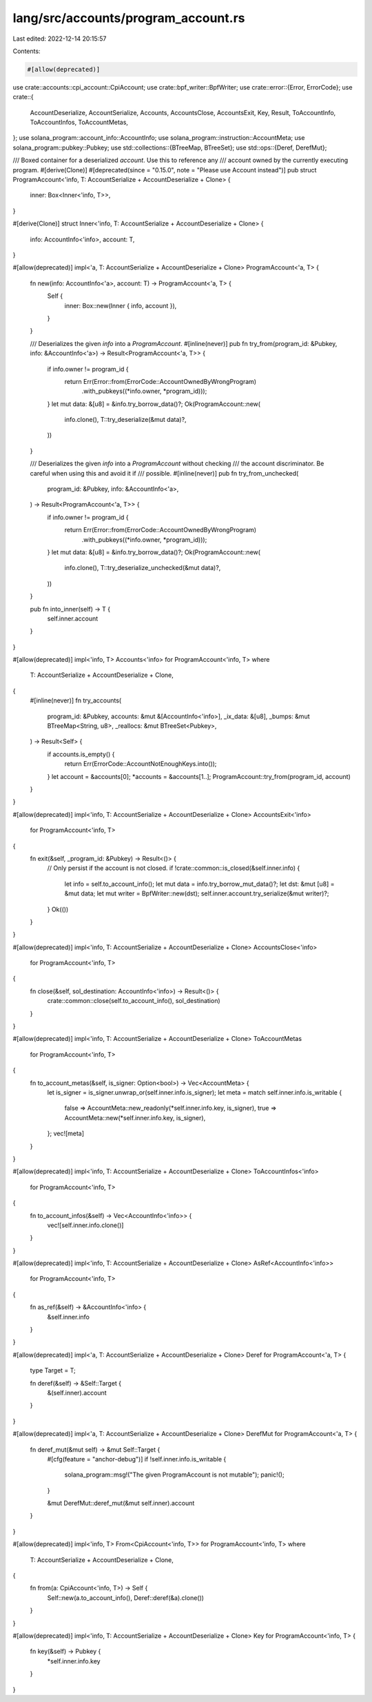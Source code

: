 lang/src/accounts/program_account.rs
====================================

Last edited: 2022-12-14 20:15:57

Contents:

.. code-block:: rs

    #[allow(deprecated)]
use crate::accounts::cpi_account::CpiAccount;
use crate::bpf_writer::BpfWriter;
use crate::error::{Error, ErrorCode};
use crate::{
    AccountDeserialize, AccountSerialize, Accounts, AccountsClose, AccountsExit, Key, Result,
    ToAccountInfo, ToAccountInfos, ToAccountMetas,
};
use solana_program::account_info::AccountInfo;
use solana_program::instruction::AccountMeta;
use solana_program::pubkey::Pubkey;
use std::collections::{BTreeMap, BTreeSet};
use std::ops::{Deref, DerefMut};

/// Boxed container for a deserialized `account`. Use this to reference any
/// account owned by the currently executing program.
#[derive(Clone)]
#[deprecated(since = "0.15.0", note = "Please use Account instead")]
pub struct ProgramAccount<'info, T: AccountSerialize + AccountDeserialize + Clone> {
    inner: Box<Inner<'info, T>>,
}

#[derive(Clone)]
struct Inner<'info, T: AccountSerialize + AccountDeserialize + Clone> {
    info: AccountInfo<'info>,
    account: T,
}

#[allow(deprecated)]
impl<'a, T: AccountSerialize + AccountDeserialize + Clone> ProgramAccount<'a, T> {
    fn new(info: AccountInfo<'a>, account: T) -> ProgramAccount<'a, T> {
        Self {
            inner: Box::new(Inner { info, account }),
        }
    }

    /// Deserializes the given `info` into a `ProgramAccount`.
    #[inline(never)]
    pub fn try_from(program_id: &Pubkey, info: &AccountInfo<'a>) -> Result<ProgramAccount<'a, T>> {
        if info.owner != program_id {
            return Err(Error::from(ErrorCode::AccountOwnedByWrongProgram)
                .with_pubkeys((*info.owner, *program_id)));
        }
        let mut data: &[u8] = &info.try_borrow_data()?;
        Ok(ProgramAccount::new(
            info.clone(),
            T::try_deserialize(&mut data)?,
        ))
    }

    /// Deserializes the given `info` into a `ProgramAccount` without checking
    /// the account discriminator. Be careful when using this and avoid it if
    /// possible.
    #[inline(never)]
    pub fn try_from_unchecked(
        program_id: &Pubkey,
        info: &AccountInfo<'a>,
    ) -> Result<ProgramAccount<'a, T>> {
        if info.owner != program_id {
            return Err(Error::from(ErrorCode::AccountOwnedByWrongProgram)
                .with_pubkeys((*info.owner, *program_id)));
        }
        let mut data: &[u8] = &info.try_borrow_data()?;
        Ok(ProgramAccount::new(
            info.clone(),
            T::try_deserialize_unchecked(&mut data)?,
        ))
    }

    pub fn into_inner(self) -> T {
        self.inner.account
    }
}

#[allow(deprecated)]
impl<'info, T> Accounts<'info> for ProgramAccount<'info, T>
where
    T: AccountSerialize + AccountDeserialize + Clone,
{
    #[inline(never)]
    fn try_accounts(
        program_id: &Pubkey,
        accounts: &mut &[AccountInfo<'info>],
        _ix_data: &[u8],
        _bumps: &mut BTreeMap<String, u8>,
        _reallocs: &mut BTreeSet<Pubkey>,
    ) -> Result<Self> {
        if accounts.is_empty() {
            return Err(ErrorCode::AccountNotEnoughKeys.into());
        }
        let account = &accounts[0];
        *accounts = &accounts[1..];
        ProgramAccount::try_from(program_id, account)
    }
}

#[allow(deprecated)]
impl<'info, T: AccountSerialize + AccountDeserialize + Clone> AccountsExit<'info>
    for ProgramAccount<'info, T>
{
    fn exit(&self, _program_id: &Pubkey) -> Result<()> {
        // Only persist if the account is not closed.
        if !crate::common::is_closed(&self.inner.info) {
            let info = self.to_account_info();
            let mut data = info.try_borrow_mut_data()?;
            let dst: &mut [u8] = &mut data;
            let mut writer = BpfWriter::new(dst);
            self.inner.account.try_serialize(&mut writer)?;
        }
        Ok(())
    }
}

#[allow(deprecated)]
impl<'info, T: AccountSerialize + AccountDeserialize + Clone> AccountsClose<'info>
    for ProgramAccount<'info, T>
{
    fn close(&self, sol_destination: AccountInfo<'info>) -> Result<()> {
        crate::common::close(self.to_account_info(), sol_destination)
    }
}

#[allow(deprecated)]
impl<'info, T: AccountSerialize + AccountDeserialize + Clone> ToAccountMetas
    for ProgramAccount<'info, T>
{
    fn to_account_metas(&self, is_signer: Option<bool>) -> Vec<AccountMeta> {
        let is_signer = is_signer.unwrap_or(self.inner.info.is_signer);
        let meta = match self.inner.info.is_writable {
            false => AccountMeta::new_readonly(*self.inner.info.key, is_signer),
            true => AccountMeta::new(*self.inner.info.key, is_signer),
        };
        vec![meta]
    }
}

#[allow(deprecated)]
impl<'info, T: AccountSerialize + AccountDeserialize + Clone> ToAccountInfos<'info>
    for ProgramAccount<'info, T>
{
    fn to_account_infos(&self) -> Vec<AccountInfo<'info>> {
        vec![self.inner.info.clone()]
    }
}

#[allow(deprecated)]
impl<'info, T: AccountSerialize + AccountDeserialize + Clone> AsRef<AccountInfo<'info>>
    for ProgramAccount<'info, T>
{
    fn as_ref(&self) -> &AccountInfo<'info> {
        &self.inner.info
    }
}

#[allow(deprecated)]
impl<'a, T: AccountSerialize + AccountDeserialize + Clone> Deref for ProgramAccount<'a, T> {
    type Target = T;

    fn deref(&self) -> &Self::Target {
        &(self.inner).account
    }
}

#[allow(deprecated)]
impl<'a, T: AccountSerialize + AccountDeserialize + Clone> DerefMut for ProgramAccount<'a, T> {
    fn deref_mut(&mut self) -> &mut Self::Target {
        #[cfg(feature = "anchor-debug")]
        if !self.inner.info.is_writable {
            solana_program::msg!("The given ProgramAccount is not mutable");
            panic!();
        }

        &mut DerefMut::deref_mut(&mut self.inner).account
    }
}

#[allow(deprecated)]
impl<'info, T> From<CpiAccount<'info, T>> for ProgramAccount<'info, T>
where
    T: AccountSerialize + AccountDeserialize + Clone,
{
    fn from(a: CpiAccount<'info, T>) -> Self {
        Self::new(a.to_account_info(), Deref::deref(&a).clone())
    }
}

#[allow(deprecated)]
impl<'info, T: AccountSerialize + AccountDeserialize + Clone> Key for ProgramAccount<'info, T> {
    fn key(&self) -> Pubkey {
        *self.inner.info.key
    }
}


